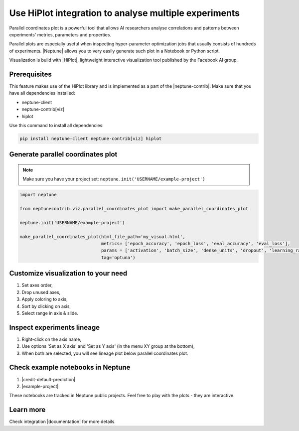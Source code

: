 Use HiPlot integration to analyse multiple experiments
======================================================

.. image:: ../_static/images/hiplot/example_hiplot_0.png
   :target: ../_static/images/hiplot/example_hiplot_0.png
   :alt: parallel plot header

Parallel coordinates plot is a powerful tool that allows AI researchers analyse correlations
and patterns between experiments' metrics, parameters and properties.

Parallel plots are especially useful when inspecting hyper-parameter optimization jobs
that usually consists of hundreds of experiments. |Neptune| allows you to very easily generate such plot in a Notebook
or Python script.

Visualization is build with |HiPlot|, lightweight interactive visualization tool published by
the Facebook AI group.

Prerequisites
-------------
This feature makes use of the HiPlot library and is implemented as a part of the |neptune-contrib|.
Make sure that you have all dependencies installed:

* neptune-client
* neptune-contrib[viz]
* hiplot

Use this command to install all dependencies:

.. code-block:: bash

    pip install neptune-client neptune-contrib[viz] hiplot

Generate parallel coordinates plot
----------------------------------

.. note::
    Make sure you have your project set: ``neptune.init('USERNAME/example-project')``

.. code-block:: python3

    import neptune

    from neptunecontrib.viz.parallel_coordinates_plot import make_parallel_coordinates_plot

    neptune.init('USERNAME/example-project')

    make_parallel_coordinates_plot(html_file_path='my_visual.html',
                                   metrics= ['epoch_accuracy', 'epoch_loss', 'eval_accuracy', 'eval_loss'],
                                   params = ['activation', 'batch_size', 'dense_units', 'dropout', 'learning_rate', 'optimizer'],
                                   tag='optuna')

.. image:: ../_static/images/hiplot/example_hiplot_1.png
   :target: ../_static/images/hiplot/example_hiplot_1.png
   :alt: parallel plot overview

Customize visualization to your need
------------------------------------
#. Set axes order,
#. Drop unused axes,
#. Apply coloring to axis,
#. Sort by clicking on axis,
#. Select range in axis & slide.

.. image:: ../_static/images/hiplot/example_hiplot_1.gif
   :target: ../_static/images/hiplot/example_hiplot_1.gif
   :alt: parallel plot customization options

Inspect experiments lineage
---------------------------
#. Right-click on the axis name,
#. Use options 'Set as X axis' and 'Set as Y axis' (in the menu XY group at the bottom),
#. When both are selected, you will see lineage plot below parallel coordinates plot.

.. image:: ../_static/images/hiplot/example_hiplot_2.gif
   :target: ../_static/images/hiplot/example_hiplot_2.gif
   :alt: experiments lineage

Check example notebooks in Neptune
----------------------------------
#. |credit-default-prediction|
#. |example-project|

These notebooks are tracked in Neptune public projects. Feel free to play with the plots - they are interactive.

Learn more
----------
Check integration |documentation| for more details.

.. External links

.. |Neptune| raw:: html

    <a href="https://neptune.ai/" target="_blank">Neptune</a>

.. |HiPlot| raw:: html

    <a href="https://facebookresearch.github.io/hiplot/index.html" target="_blank">HiPlot</a>

.. |neptune-contrib| raw:: html

    <a href="https://docs.neptune.ai/integrations/neptune-contrib.html" target="_blank">neptune-contrib</a>

.. |documentation| raw:: html

    <a href="https://neptune-contrib.readthedocs.io/user_guide/viz/parallel_coordinates_plot.html" target="_blank">documentation</a>

.. |example-project| raw:: html

    <a href="https://ui.neptune.ai/o/USERNAME/org/example-project/n/parallel-plot-cb5394cc-edce-41e3-9a25-7970865c66ad/59377976-6651-40ed-b3c3-eb0fa5aa79bc" target="_blank">example-project</a>

.. |credit-default-prediction| raw:: html

    <a href="https://ui.neptune.ai/neptune-ai/credit-default-prediction/n/parallel-plot-04e5c379-0837-42ff-a11c-a8861ca4a408/c486644a-a356-4317-b397-6cdae86b7575" target="_blank">credit-default-prediction</a>
